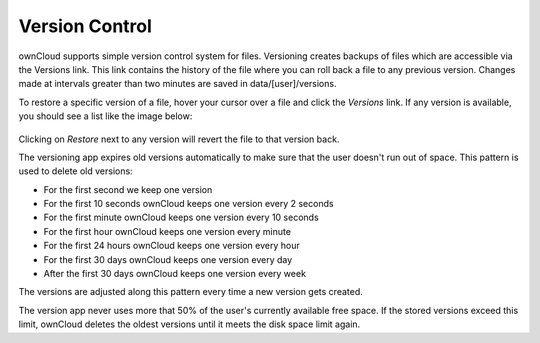 ===============
Version Control
===============

ownCloud supports simple version control system for files. Versioning creates 
backups of files which are accessible via the Versions link. This link contains 
the history of the file where you can roll back a file to any previous version. 
Changes made at intervals greater than two minutes are saved in 
data/[user]/versions.

To restore a specific version of a file, hover your cursor over a file and click 
the *Versions* link. If any version is available, you should see a list like 
the image below:

.. figure:: ../images/files_versioning.png

Clicking on *Restore* next to any version will revert the file to that
version back.

The versioning app expires old versions automatically to make sure that
the user doesn't run out of space. This pattern is used to delete
old versions:

* For the first second we keep one version
* For the first 10 seconds ownCloud keeps one version every 2 seconds
* For the first minute ownCloud keeps one version every 10 seconds
* For the first hour ownCloud keeps one version every minute
* For the first 24 hours ownCloud keeps one version every hour
* For the first 30 days ownCloud keeps one version every day
* After the first 30 days ownCloud keeps one version every week

The versions are adjusted along this pattern every time a new version gets
created.

The version app never uses more that 50% of the user's currently available free 
space. If the stored versions exceed this limit, ownCloud deletes the oldest 
versions until it meets the disk space limit again.

